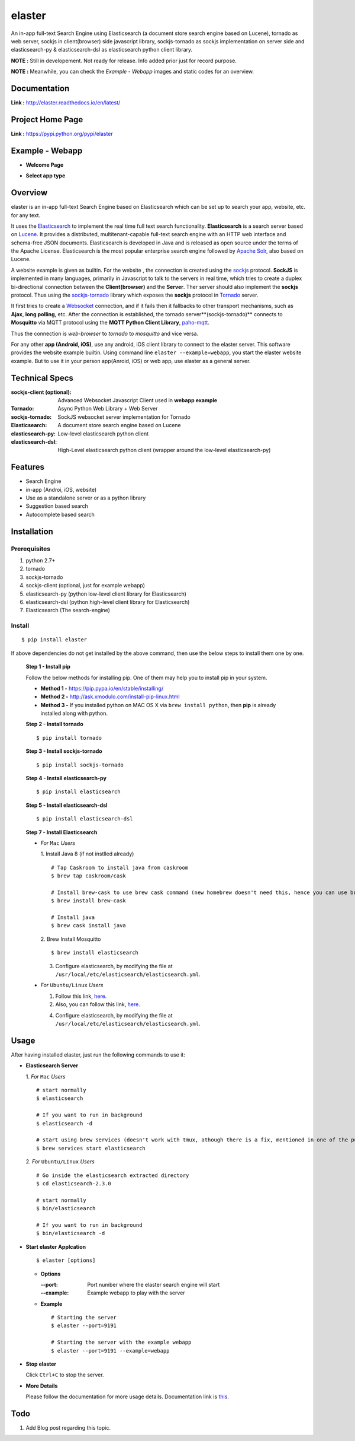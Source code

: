 elaster
========

An in-app full-text Search Engine using Elasticsearch (a document store search engine based on Lucene), tornado as web server, sockjs in client(browser) side javascript library, sockjs-tornado as sockjs implementation on server side and elasticsearch-py & elasticsearch-dsl as elasticsearch python client library.

**NOTE :** Still in developement. Not ready for release. Info added prior just for record purpose.

**NOTE :** Meanwhile, you can check the *Example - Webapp* images and static codes for an overview. 

Documentation
--------------

**Link :** http://elaster.readthedocs.io/en/latest/


Project Home Page
--------------------

**Link :** https://pypi.python.org/pypi/elaster



Example - Webapp
-----------------

* **Welcome Page**

.. image:: img1.png 


* **Select app type**

.. image:: img2.png 





Overview
---------

elaster is an in-app full-text Search Engine based on Elasticsearch which can be set up to search your app, website, etc. for any text.

It uses the `Elasticsearch <https://www.elastic.co/products/elasticsearch>`_  to implement the real time full text search functionality. **Elasticsearch** is a search server based on `Lucene <http://lucene.apache.org/>`_. It provides a distributed, multitenant-capable full-text search engine with an HTTP web interface and schema-free JSON documents. Elasticsearch is developed in Java and is released as open source under the terms of the Apache License. Elasticsearch is the most popular enterprise search engine followed by `Apache Solr <https://en.wikipedia.org/wiki/Apache_Solr>`_, also based on Lucene.

A website example is given as builtin. For the website , the connection is created using the `sockjs <https://github.com/sockjs/sockjs-client>`_ protocol. **SockJS** is implemented in many languages, primarily in Javascript to talk to the servers in real time, which tries to create a duplex bi-directional connection between the **Client(browser)** and the **Server**. Ther server should also implement the **sockjs** protocol. Thus using the  `sockjs-tornado <https://github.com/MrJoes/sockjs-tornado>`_ library which exposes the **sockjs** protocol in `Tornado <http://www.tornadoweb.org/>`_ server.

It first tries to create a `Websocket <https://en.wikipedia.org/wiki/WebSocket>`_ connection, and if it fails then it fallbacks to other transport mechanisms, such as **Ajax**, **long polling**, etc. After the connection is established, the tornado server**(sockjs-tornado)** connects to **Mosquitto** via MQTT protocol using the **MQTT Python Client Library**, `paho-mqtt <https://pypi.python.org/pypi/paho-mqtt/>`_. 

Thus the connection is *web-browser* to *tornado* to *mosquitto* and vice versa.

For any other **app (Android, iOS)**, use any android, iOS client library to connect to the elaster server. This software provides the website example builtin. Using command line ``elaster --example=webapp``, you start the elaster website example. But to use it in your person app(Anroid, iOS) or web app, use elaster as a general server.



Technical Specs
----------------


:sockjs-client (optional): Advanced Websocket Javascript Client used in **webapp example**
:Tornado: Async Python Web Library + Web Server
:sockjs-tornado: SockJS websocket server implementation for Tornado
:Elasticsearch: A document store search engine based on Lucene
:elasticsearch-py: Low-level elasticsearch python client
:elasticsearch-dsl: High-Level elasticsearch python client (wrapper around the low-level elasticsearch-py)



Features
---------

* Search Engine
* in-app (Androi, iOS, website)
* Use as a standalone server or as a python library
* Suggestion based search 
* Autocomplete based search






Installation
------------

Prerequisites
~~~~~~~~~~~~~

1. python 2.7+
2. tornado
3. sockjs-tornado 
4. sockjs-client (optional, just for example webapp)
5. elasticsearch-py (python low-level client library for Elasticsearch)
6. elasticsearch-dsl (python high-level client library for Elasticsearch)
7. Elasticsearch (The search-engine)


Install
~~~~~~~
::

        $ pip install elaster

If above dependencies do not get installed by the above command, then use the below steps to install them one by one.

 **Step 1 - Install pip**

 Follow the below methods for installing pip. One of them may help you to install pip in your system.

 * **Method 1 -**  https://pip.pypa.io/en/stable/installing/

 * **Method 2 -** http://ask.xmodulo.com/install-pip-linux.html

 * **Method 3 -** If you installed python on MAC OS X via ``brew install python``, then **pip** is already installed along with python.


 **Step 2 - Install tornado**
 ::

         $ pip install tornado

 **Step 3 - Install sockjs-tornado**
 ::

         $ pip install sockjs-tornado


 **Step 4 - Install elasticsearch-py**
 ::

         $ pip install elasticsearch

 **Step 5 - Install elasticsearch-dsl**
 ::

        $ pip install elasticsearch-dsl

 **Step 7 - Install Elasticsearch**
 
 * *For* ``Mac`` *Users*
 
   1. Install Java 8 (if not instlled already)
   ::

          # Tap Caskroom to install java from caskroom
          $ brew tap caskroom/cask 

          # Install brew-cask to use brew cask command (new homebrew doesn't need this, hence you can use brew cask just by tapping Caskroom)
          $ brew install brew-cask

          # Install java
          $ brew cask install java



   2. Brew Install Mosquitto
   ::

         $ brew install elasticsearch

   3. Configure elasticsearch, by modifying the file at ``/usr/local/etc/elasticsearch/elasticsearch.yml``.

 * *For* ``Ubuntu/Linux`` *Users*

   1. Follow this link, `here <https://www.elastic.co/guide/en/elasticsearch/reference/current/setup.html>`_.

   

   2. Also, you can follow this link, `here <https://www.digitalocean.com/community/tutorials/how-to-install-and-configure-elasticsearch-on-ubuntu-14-04>`_.
   


   4. Configure elasticsearch, by modifying the file at ``/usr/local/etc/elasticsearch/elasticsearch.yml``.




Usage
-----

After having installed elaster, just run the following commands to use it:

* **Elasticsearch Server**
  
  1. *For* ``Mac`` *Users*
  ::

        # start normally
        $ elasticsearch
         
        # If you want to run in background
        $ elasticsearch -d 

        # start using brew services (doesn't work with tmux, athough there is a fix, mentioned in one of the pull requests and issues)
        $ brew services start elasticsearch


  2. *For* ``Ubuntu/LInux`` *Users*
  ::

          # Go inside the elasticsearch extracted directory
          $ cd elasticsearch-2.3.0

          # start normally
          $ bin/elasticsearch

          # If you want to run in background
          $ bin/elasticsearch -d 



* **Start elaster Applcation**
  ::

          $ elaster [options]

  - **Options**

    :--port: Port number where the elaster search engine will start
    :--example: Example webapp to play with the server


  - **Example**
    ::

          # Starting the server
          $ elaster --port=9191

          # Starting the server with the example webapp
          $ elaster --port=9191 --example=webapp


  
* **Stop elaster**



  Click ``Ctrl+C`` to stop the server.


* **More Details** 

  Please follow the documentation for more usage details. Documentation link is `this <http://elaster.readthedocs.io/en/latest/>`_.

Todo
-----

1. Add Blog post regarding this topic.


